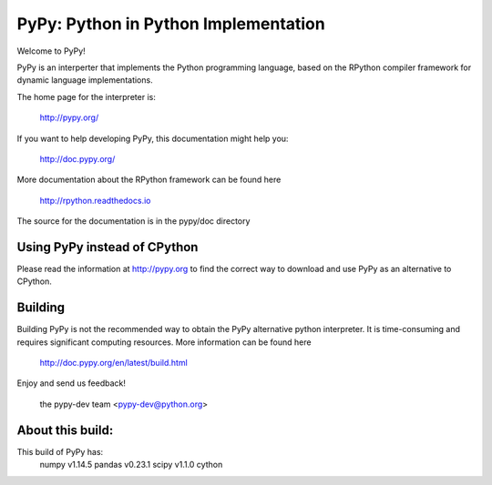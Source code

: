 =====================================
PyPy: Python in Python Implementation
=====================================

Welcome to PyPy!

PyPy is an interperter that implements the Python programming language, based
on the RPython compiler framework for dynamic language implementations.

The home page for the interpreter is:

    http://pypy.org/

If you want to help developing PyPy, this documentation might help you:

    http://doc.pypy.org/

More documentation about the RPython framework can be found here

    http://rpython.readthedocs.io

The source for the documentation is in the pypy/doc directory 

Using PyPy instead of CPython
=============================

Please read the information at http://pypy.org to find the correct way to
download and use PyPy as an alternative to CPython. 

Building
========

Building PyPy is not the recommended way to obtain the PyPy alternative python
interpreter. It is time-consuming and requires significant computing resources.
More information can be found here

    http://doc.pypy.org/en/latest/build.html

Enjoy and send us feedback!

    the pypy-dev team <pypy-dev@python.org>

About this build:
=================

This build of PyPy has:
    numpy v1.14.5
    pandas v0.23.1
    scipy v1.1.0    
    cython 
